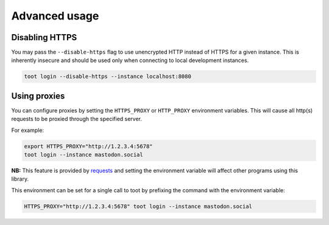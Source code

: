 ==============
Advanced usage
==============

Disabling HTTPS
---------------

You may pass the ``--disable-https`` flag to use unencrypted HTTP instead of
HTTPS for a given instance. This is inherently insecure and should be used only
when connecting to local development instances.

.. code-block:: sh

    toot login --disable-https --instance localhost:8080

Using proxies
-------------

You can configure proxies by setting the ``HTTPS_PROXY`` or ``HTTP_PROXY``
environment variables. This will cause all http(s) requests to be proxied
through the specified server.

For example:

.. code-block:: sh

    export HTTPS_PROXY="http://1.2.3.4:5678"
    toot login --instance mastodon.social

**NB:** This feature is provided by
`requests <http://docs.python-requests.org/en/master/user/advanced/#proxies>`_
and setting the environment variable will affect other programs using this
library.

This environment can be set for a single call to toot by prefixing the command
with the environment variable:

.. code-block:: sh

    HTTPS_PROXY="http://1.2.3.4:5678" toot login --instance mastodon.social

